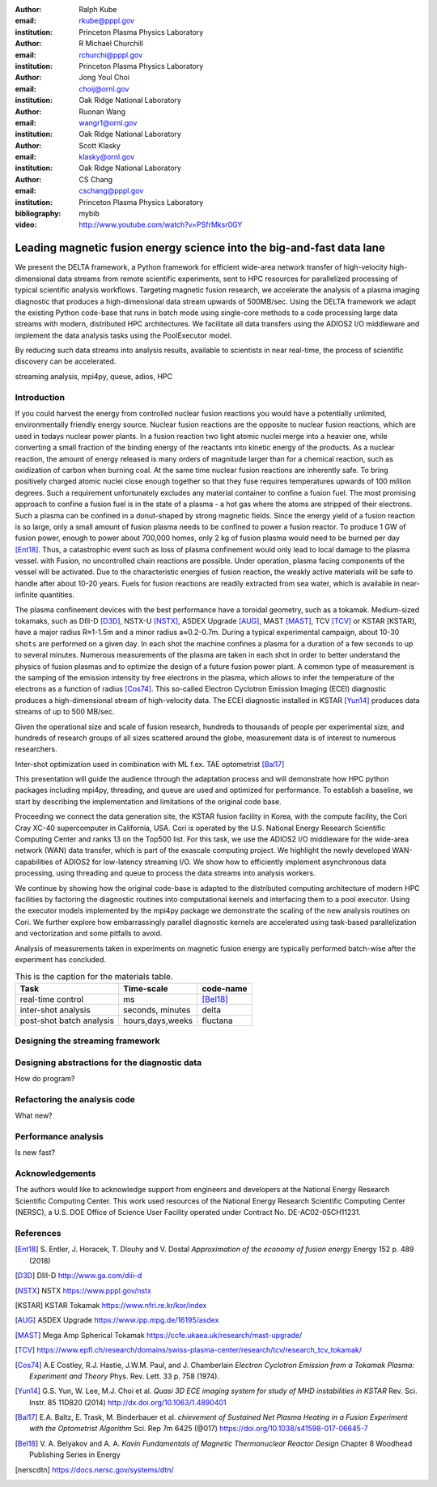 :author: Ralph Kube
:email: rkube@pppl.gov
:institution: Princeton Plasma Physics Laboratory

:author: R Michael Churchill
:email: rchurchi@pppl.gov
:institution: Princeton Plasma Physics Laboratory

:author: Jong Youl Choi
:email: choij@ornl.gov
:institution: Oak Ridge National Laboratory

:author: Ruonan Wang
:email: wangr1@ornl.gov
:institution: Oak Ridge National Laboratory

:author: Scott Klasky
:email: klasky@ornl.gov
:institution: Oak Ridge National Laboratory

:author: CS Chang
:email: cschang@pppl.gov
:institution: Princeton Plasma Physics Laboratory

:bibliography: mybib


:video: http://www.youtube.com/watch?v=PSfrMksr0GY

----------------------------------------------------------------------
Leading magnetic fusion energy science into the big-and-fast data lane
----------------------------------------------------------------------

.. class:: abstract

We present the DELTA framework, a Python framework for efficient wide-area network 
transfer of high-velocity high-dimensional data streams from remote scientific experiments, sent to 
HPC resources for parallelized processing of typical scientific analysis workflows. Targeting 
magnetic fusion research, we accelerate the analysis of a plasma imaging diagnostic that produces
a high-dimensional data stream upwards of 500MB/sec. Using the DELTA framework we adapt the existing
Python code-base that runs in batch mode using single-core methods to a code processing large data 
streams with modern, distributed HPC architectures. We facilitate all data transfers using the ADIOS2
I/O middleware and implement the data analysis tasks using the PoolExecutor model. 

By reducing such data streams
into analysis results, available to scientists in near real-time, the process of scientific discovery
can be accelerated. 

.. class:: keywords

   streaming analysis, mpi4py, queue, adios, HPC


Introduction
------------

If you could harvest the energy from controlled nuclear fusion reactions you would have 
a potentially unlimited, environmentally friendly energy source. Nuclear fusion reactions
are the opposite to nuclear fusion reactions, which are used in todays nuclear power plants.
In a fusion reaction two light atomic nuclei merge into a heavier one, while converting a 
small fraction of the binding energy of the reactants into kinetic energy of the products.
As a nuclear reaction, the amount of energy released is many orders of magnitude larger
than for a chemical reaction, such as oxidization of carbon when burning coal.
At the same time nuclear fusion reactions are inherently safe. To bring positively charged
atomic nuclei close enough together so that they fuse requires temperatures upwards of
100 million degrees. Such a requirement unfortunately excludes any material container to
confine a fusion fuel. The most promising approach to confine a fusion fuel is in the 
state of a plasma - a hot gas where the atoms are stripped of their electrons. Such a 
plasma can be confined in a donut-shaped by strong magnetic fields. Since the energy yield 
of a fusion reaction is so large, only a small amount of fusion plasma needs to be confined
to power a fusion reactor. To produce 1 GW of fusion power, enough to power about 700,000 homes, 
only 2 kg of fusion plasma would need to be burned per day [Ent18]_. Thus, a catastrophic event
such as loss of plasma confinement would only lead to local damage to the plasma vessel. with
Fusion, no uncontrolled chain reactions are possible. Under operation, plasma facing components of
the vessel will be activated. Due to the characteristic energies of fusion reaction, the weakly 
active materials will be safe to handle after about 10-20 years. Fuels for fusion reactions are readily
extracted from sea water, which is available in near-infinite quantities. 

The plasma confinement devices with the best performance have a toroidal geometry, such as a 
tokamak. Medium-sized tokamaks, such as DIII-D [D3D]_, NSTX-U [NSTX]_, ASDEX Upgrade [AUG]_,
MAST [MAST]_, TCV [TCV]_ or KSTAR [KSTAR], have a major radius R≈1-1.5m and a minor radius a≈0.2-0.7m. 
During a typical experimental campaign, about 10-30 ``shots`` are performed on a given day. In each shot
the machine confines a plasma for a duration of a few seconds to up to several minutes. Numerous
measurements of the plasma are taken in each shot in order to better understand the physics of fusion 
plasmas and to optimize the design of a future fusion power plant. A common type of measurement is the
samping of the emission intensity by free electrons in the plasma, which allows to infer 
the temperature of the electrons as a function of radius [Cos74]_. This so-called Electron Cyclotron
Emission Imaging (ECEI) diagnostic produces a high-dimensional stream of high-velocity data. The
ECEI diagnostic installed in KSTAR [Yun14]_ produces data streams of up to 500 MB/sec.

Given the operational size and scale of fusion research, hundreds to thousands of people per 
experimental size, and hundreds of research groups of all sizes scattered around the globe,
measurement data is of interest to numerous researchers. 


Inter-shot optimization used in combination with ML f.ex. TAE optometrist [Bal17]_


This presentation will guide the audience through the adaptation process and will demonstrate how 
HPC python packages including mpi4py, threading, and queue are used and optimized for performance. 
To establish a baseline, we start by describing the implementation and limitations of the original 
code base. 

Proceeding we connect the data generation site, the KSTAR fusion facility in Korea, with the 
compute facility, the Cori Cray XC-40 supercomputer in California, USA. Cori is operated by the 
U.S. National Energy Research Scientific Computing Center and ranks 13 on the Top500 list. For this 
task, we use the ADIOS2 I/O middleware for the wide-area network (WAN) data transfer, which is part 
of the exascale computing project. We highlight the newly developed WAN-capabilities of ADIOS2 for 
low-latency streaming I/O. We show how to efficiently implement asynchronous data processing, using 
threading and queue to process the data streams into analysis workers. 

We continue by showing how the original code-base is adapted to the distributed computing 
architecture of modern HPC facilities by factoring the diagnostic routines into computational 
kernels and interfacing them to a pool executor. Using the executor models implemented by 
the mpi4py package we demonstrate the scaling of the new analysis routines on Cori. We further 
explore how embarrassingly parallel diagnostic kernels are accelerated using task-based 
parallelization and vectorization and some pitfalls to avoid. 


Analysis of measurements taken in experiments on magnetic fusion energy are
typically performed batch-wise after the experiment has concluded. 


.. table:: This is the caption for the materials table.

    +---------------+------------------+--------------------+
    |    Task       | Time-scale       | code-name          |
    +===============+==================+====================+
    | real-time     | ms               | [Bel18]_           |
    | control       |                  |                    |
    +---------------+------------------+--------------------+
    | inter-shot    | seconds,         | delta              |
    | analysis      | minutes          |                    |
    +---------------+------------------+--------------------+
    | post-shot     | hours,days,weeks | fluctana           |
    | batch analysis|                  |                    |
    +---------------+------------------+--------------------+



Designing the streaming framework
---------------------------------



Designing abstractions for the diagnostic data
----------------------------------------------

How do program?


Refactoring the analysis code
-----------------------------

What new?



Performance analysis
--------------------

Is new fast?


Acknowledgements
----------------
The authors would like to acknowledge support from engineers and developers at the National Energy 
Research Scientific Computing Center. This work used resources of the National Energy Research 
Scientific Computing Center (NERSC), a U.S. DOE Office of Science User Facility operated under
Contract No. DE-AC02-05CH11231.

References
----------

.. [Ent18] S. Entler, J. Horacek, T. Dlouhy and V. Dostal *Approximation of the economy of fusion energy*
           Energy 152 p. 489 (2018)

.. [D3D] DIII-D http://www.ga.com/diii-d

.. [NSTX] NSTX https://www.pppl.gov/nstx

.. [KSTAR] KSTAR Tokamak https://www.nfri.re.kr/kor/index

.. [AUG] ASDEX Upgrade https://www.ipp.mpg.de/16195/asdex

.. [MAST] Mega Amp Spherical Tokamak https://ccfe.ukaea.uk/research/mast-upgrade/

.. [TCV] https://www.epfl.ch/research/domains/swiss-plasma-center/research/tcv/research_tcv_tokamak/

.. [Cos74] A.E Costley, R.J. Hastie, J.W.M. Paul, and J. Chamberlain *Electron Cyclotron Emission from a Tokamak Plasma: Experiment and Theory*
           Phys. Rev. Lett. 33 p. 758 (1974).

.. [Yun14] G.S. Yun, W. Lee, M.J. Choi et al. *Quasi 3D ECE imaging system for study of MHD instabilities in KSTAR*
           Rev. Sci. Instr. 85 11D820 (2014)
           http://dx.doi.org/10.1063/1.4890401

.. [Bal17] E.A. Baltz, E. Trask, M. Binderbauer et al. *chievement of Sustained Net Plasma Heating in a Fusion Experiment with the Optometrist Algorithm*
           Sci. Rep 7m 6425 (@017)
           https://doi.org/10.1038/s41598-017-06645-7

.. [Bel18] V. A. Belyakov and A. A. *Kavin Fundamentals of Magnetic Thermonuclear Reactor Design*
           Chapter 8 Woodhead Publishing Series in Energy

.. [nerscdtn] https://docs.nersc.gov/systems/dtn/